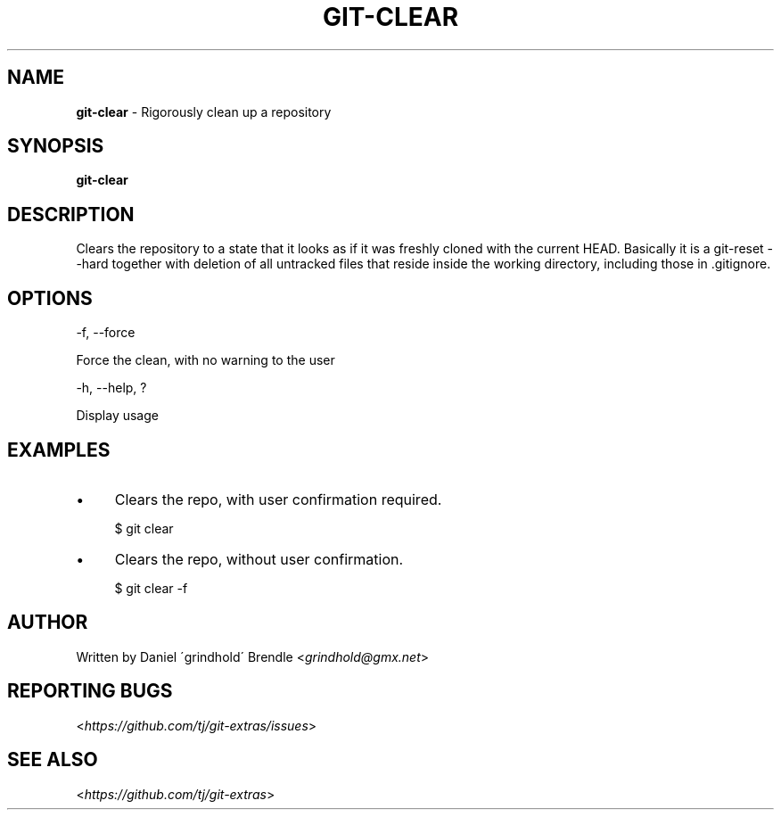 .\" generated with Ronn/v0.7.3
.\" http://github.com/rtomayko/ronn/tree/0.7.3
.
.TH "GIT\-CLEAR" "1" "September 2021" "" "Git Extras"
.
.SH "NAME"
\fBgit\-clear\fR \- Rigorously clean up a repository
.
.SH "SYNOPSIS"
\fBgit\-clear\fR
.
.SH "DESCRIPTION"
Clears the repository to a state that it looks as if it was freshly cloned with the current HEAD\. Basically it is a git\-reset \-\-hard together with deletion of all untracked files that reside inside the working directory, including those in \.gitignore\.
.
.SH "OPTIONS"
\-f, \-\-force
.
.P
Force the clean, with no warning to the user
.
.P
\-h, \-\-help, ?
.
.P
Display usage
.
.SH "EXAMPLES"
.
.IP "\(bu" 4
Clears the repo, with user confirmation required\.
.
.IP
$ git clear
.
.IP "\(bu" 4
Clears the repo, without user confirmation\.
.
.IP
$ git clear \-f
.
.IP "" 0
.
.SH "AUTHOR"
Written by Daniel \'grindhold\' Brendle <\fIgrindhold@gmx\.net\fR>
.
.SH "REPORTING BUGS"
<\fIhttps://github\.com/tj/git\-extras/issues\fR>
.
.SH "SEE ALSO"
<\fIhttps://github\.com/tj/git\-extras\fR>
